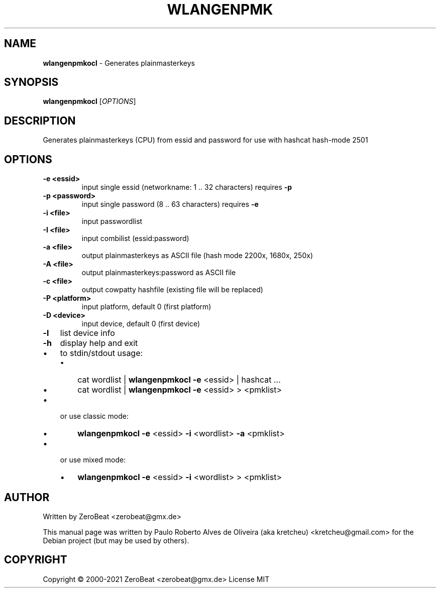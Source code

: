 .TH WLANGENPMK "1" "Oct 2021" "HCXKEYS 6.2.0" "Tools to generate plainmasterkeys (rainbowtables)"                                                                                                 
.\" Text automatically generated by txt2man                                                                                                                                                       
.RS                                                                                                                                                                                               
.SH NAME                                                                                                                                                                                          
\fBwlangenpmkocl \fP- Generates plainmasterkeys                                                                                                                                                   
\fB                                                                                                                                                                                               
.SH SYNOPSIS                                                                                                                                                                                      
.nf                                                                                                                                                                                               
.fam C                                                                                                                                                                                            
\fBwlangenpmkocl\fP [\fIOPTIONS\fP]                                                                                                                                                               
                                                                                                                                                                                                  
.fam T                                                                                                                                                                                            
.fi                                                                                                                                                                                               
.fam T                                                                                                                                                                                            
.fi                                                                                                                                                                                               
.SH DESCRIPTION                                                                                                                                                                                   
Generates plainmasterkeys (CPU) from essid and password for use with hashcat hash-mode 2501                                                                                                       
.SH OPTIONS                                                                                                                                                                                       
.TP                                                                                                                                                                                               
.B                                                                                                                                                                                                
\fB-e\fP <essid>                                                                                                                                                                                  
input single essid (networkname: 1 .. 32 characters) requires \fB-p\fP                                                                                                                            
.TP                                                                                                                                                                                               
.B                                                                                                                                                                                                
\fB-p\fP <password>                                                                                                                                                                               
input single password (8 .. 63 characters) requires \fB-e\fP                                                                                                                                      
.TP                                                                                                                                                                                               
.B                                                                                                                                                                                                
\fB-i\fP <file>                                                                                                                                                                                   
input passwordlist                                                                                                                                                                                
.TP                                                                                                                                                                                               
.B                                                                                                                                                                                                
\fB-I\fP <file>                                                                                                                                                                                   
input combilist (essid:password)                                                                                                                                                                  
.TP                                                                                                                                                                                               
.B                                                                                                                                                                                                
\fB-a\fP <file>                                                                                                                                                                                   
output plainmasterkeys as ASCII file (hash mode 2200x, 1680x, 250x)                                                                                                                               
.TP                                                                                                                                                                                               
.B                                                                                                                                                                                                
\fB-A\fP <file>                                                                                                                                                                                   
output plainmasterkeys:password as ASCII file                                                                                                                                                     
.TP                                                                                                                                                                                               
.B                                                                                                                                                                                                
\fB-c\fP <file>                                                                                                                                                                                   
output cowpatty hashfile (existing file will be replaced)                                                                                                                                         
.TP                                                                                                                                                                                               
.B
\fB-P\fP <platform>
input platform, default 0 (first platform)
.TP
.B
\fB-D\fP <device>
input device, default 0 (first device)
.TP
.B
\fB-l\fP
list device info
.TP
.B
\fB-h\fP
display help and exit
.IP \(bu 3
to stdin/stdout usage:
.RS
.IP \(bu 3
cat wordlist | \fBwlangenpmkocl\fP \fB-e\fP <essid> | hashcat \.\.\.
.IP \(bu 3
cat wordlist | \fBwlangenpmkocl\fP \fB-e\fP <essid> > <pmklist>
.RE
.IP \(bu 3
or use classic mode:
.RS
.IP \(bu 3
\fBwlangenpmkocl\fP \fB-e\fP <essid> \fB-i\fP <wordlist> \fB-a\fP <pmklist>
.RE
.IP \(bu 3
or use mixed mode:
.RS
.IP \(bu 3
\fBwlangenpmkocl\fP \fB-e\fP <essid> \fB-i\fP <wordlist> > <pmklist>
.SH AUTHOR
Written by ZeroBeat <zerobeat@gmx.de>
.RE
.PP
This manual page was written by Paulo Roberto Alves de Oliveira (aka kretcheu)
<kretcheu@gmail.com> for the Debian project (but may be used by others).
.SH COPYRIGHT
Copyright © 2000-2021 ZeroBeat <zerobeat@gmx.de>
License MIT
